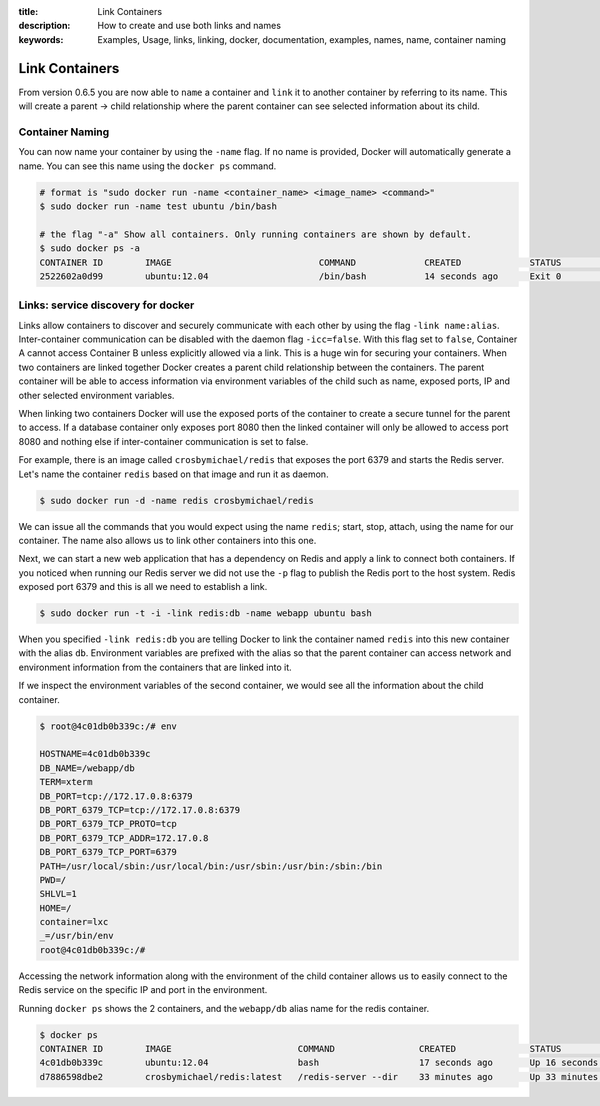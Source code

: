 :title: Link Containers
:description: How to create and use both links and names
:keywords: Examples, Usage, links, linking, docker, documentation, examples, names, name, container naming

.. _working_with_links_names:

Link Containers
===============

From version 0.6.5 you are now able to ``name`` a container and
``link`` it to another container by referring to its name. This will
create a parent -> child relationship where the parent container can
see selected information about its child.

.. _run_name:

Container Naming
----------------

.. versionadded:: v0.6.5

You can now name your container by using the ``-name`` flag. If no
name is provided, Docker will automatically generate a name. You can
see this name using the ``docker ps`` command.

.. code-block:: bash

    # format is "sudo docker run -name <container_name> <image_name> <command>"
    $ sudo docker run -name test ubuntu /bin/bash

    # the flag "-a" Show all containers. Only running containers are shown by default.
    $ sudo docker ps -a
    CONTAINER ID        IMAGE                            COMMAND             CREATED             STATUS              PORTS               NAMES
    2522602a0d99        ubuntu:12.04                     /bin/bash           14 seconds ago      Exit 0                                  test

.. _run_link:

Links: service discovery for docker
-----------------------------------

.. versionadded:: v0.6.5

Links allow containers to discover and securely communicate with each
other by using the flag ``-link name:alias``. Inter-container
communication can be disabled with the daemon flag
``-icc=false``. With this flag set to ``false``, Container A cannot
access Container B unless explicitly allowed via a link. This is a
huge win for securing your containers.  When two containers are linked
together Docker creates a parent child relationship between the
containers. The parent container will be able to access information
via environment variables of the child such as name, exposed ports, IP
and other selected environment variables.

When linking two containers Docker will use the exposed ports of the
container to create a secure tunnel for the parent to access. If a
database container only exposes port 8080 then the linked container
will only be allowed to access port 8080 and nothing else if
inter-container communication is set to false.

For example, there is an image called ``crosbymichael/redis`` that exposes the
port 6379 and starts the Redis server. Let's name the container ``redis``
based on that image and run it as daemon.

.. code-block:: bash

    $ sudo docker run -d -name redis crosbymichael/redis

We can issue all the commands that you would expect using the name
``redis``; start, stop, attach, using the name for our container. The
name also allows us to link other containers into this one.

Next, we can start a new web application that has a dependency on
Redis and apply a link to connect both containers. If you noticed when
running our Redis server we did not use the ``-p`` flag to publish the
Redis port to the host system. Redis exposed port 6379 and this is all
we need to establish a link.

.. code-block:: bash

    $ sudo docker run -t -i -link redis:db -name webapp ubuntu bash

When you specified ``-link redis:db`` you are telling Docker to link
the container named ``redis`` into this new container with the alias
``db``. Environment variables are prefixed with the alias so that the
parent container can access network and environment information from
the containers that are linked into it.

If we inspect the environment variables of the second container, we
would see all the information about the child container.

.. code-block:: bash

    $ root@4c01db0b339c:/# env

    HOSTNAME=4c01db0b339c
    DB_NAME=/webapp/db
    TERM=xterm
    DB_PORT=tcp://172.17.0.8:6379
    DB_PORT_6379_TCP=tcp://172.17.0.8:6379
    DB_PORT_6379_TCP_PROTO=tcp
    DB_PORT_6379_TCP_ADDR=172.17.0.8
    DB_PORT_6379_TCP_PORT=6379
    PATH=/usr/local/sbin:/usr/local/bin:/usr/sbin:/usr/bin:/sbin:/bin
    PWD=/
    SHLVL=1
    HOME=/
    container=lxc
    _=/usr/bin/env
    root@4c01db0b339c:/#

Accessing the network information along with the environment of the
child container allows us to easily connect to the Redis service on
the specific IP and port in the environment.

Running ``docker ps`` shows the 2 containers, and the ``webapp/db``
alias name for the redis container.

.. code-block:: bash

    $ docker ps
    CONTAINER ID        IMAGE                        COMMAND                CREATED              STATUS              PORTS               NAMES
    4c01db0b339c        ubuntu:12.04                 bash                   17 seconds ago       Up 16 seconds                           webapp
    d7886598dbe2        crosbymichael/redis:latest   /redis-server --dir    33 minutes ago       Up 33 minutes       6379/tcp            redis,webapp/db

